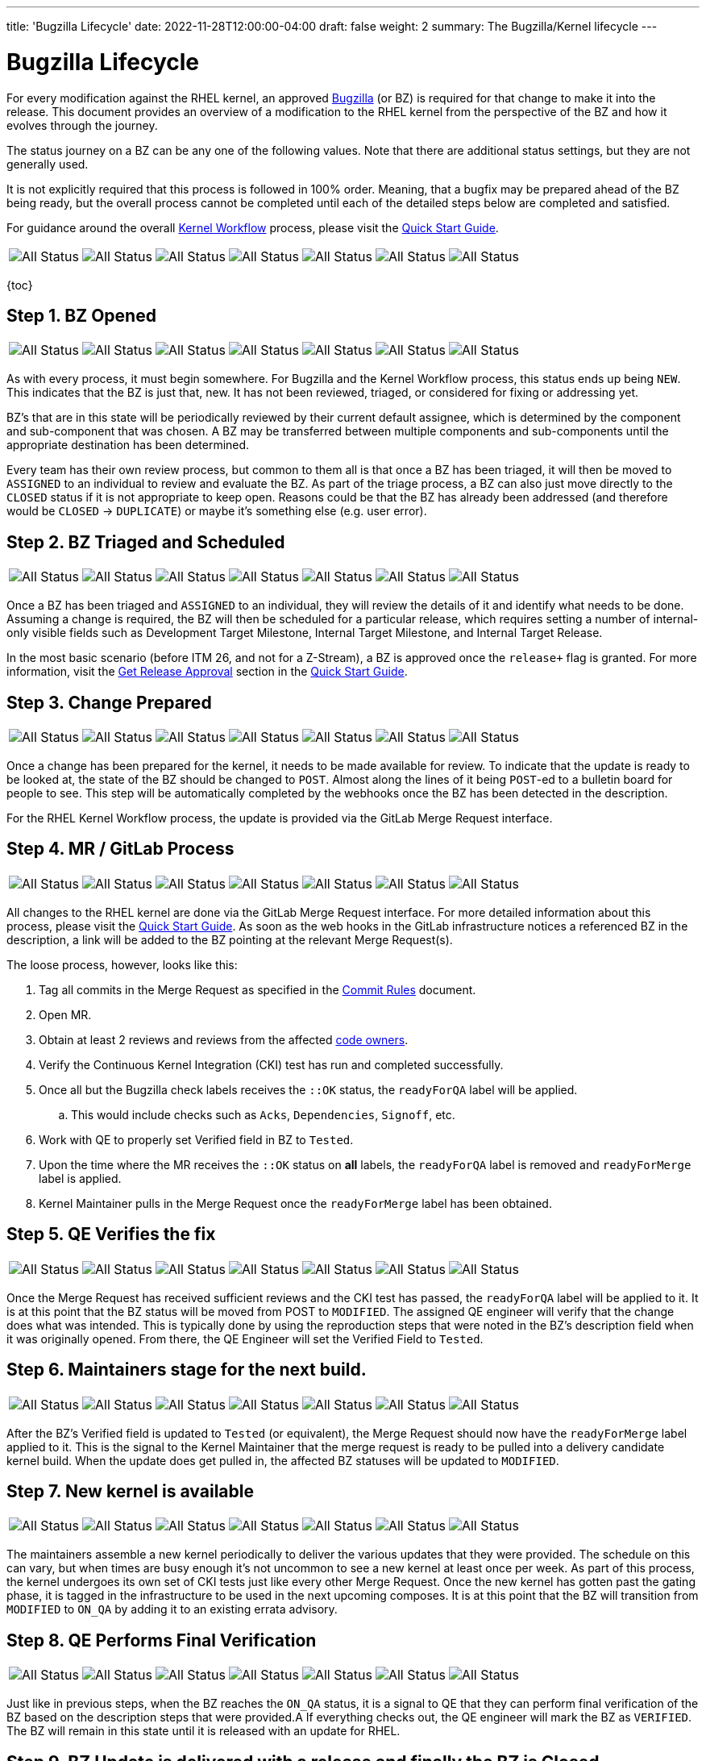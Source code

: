 ---
title: 'Bugzilla Lifecycle'
date: 2022-11-28T12:00:00-04:00
draft: false
weight: 2
summary: The Bugzilla/Kernel lifecycle
---

= Bugzilla Lifecycle

For every modification against the RHEL kernel, an approved https://bugzilla.redhat.com[Bugzilla] (or BZ) is required for that change to make it into the release.  This document provides an overview of a modification to the RHEL kernel from the perspective of the BZ and how it evolves through the journey.

The status journey on a BZ can be any one of the following values.  Note that there are additional status settings, but they are not generally used.  

It is not explicitly required that this process is followed in 100% order.  Meaning, that a bugfix may be prepared ahead of the BZ being ready, but the overall process cannot be completed until each of the detailed steps below are completed and satisfied.

For guidance around the overall xref:rhel_kernel_workflow.adoc[Kernel Workflow] process, please visit the xref:readme.adoc[Quick Start Guide].

[frame=none, grid=none]
|===

// Is there a way to make this cleaner?  Seems like it all has to be on a single line, which is hard to read.
a| image::images/clear-NEW.png["All Status"] a| image::images/clear-ASSIGNED.png["All Status"] a| image::images/clear-POST.png["All Status"] a| image::images/clear-MODIFIED.png["All Status"] a| image::images/clear-ON_QA.png["All Status"] a| image::images/clear-VERIFIED.png["All Status"] a| image::images/clear-CLOSED.png["All Status"]

|===

{toc}

== Step 1. BZ Opened

[frame=none, grid=none]
|===

// Is there a way to make this cleaner?  Seems like it all has to be on a single line, which is hard to read.
a| image::images/colored-NEW.png["All Status"] a| image::images/clear-ASSIGNED.png["All Status"] a| image::images/clear-POST.png["All Status"] a| image::images/clear-MODIFIED.png["All Status"] a| image::images/clear-ON_QA.png["All Status"] a| image::images/clear-VERIFIED.png["All Status"] a| image::images/clear-CLOSED.png["All Status"]

|===

As with every process, it must begin somewhere.  For Bugzilla and the Kernel Workflow process, this status ends up being `NEW`.  This indicates that the BZ is just that, new.  It has not been reviewed, triaged, or considered for fixing or addressing yet.

BZ's that are in this state will be periodically reviewed by their current default assignee, which is determined by the component and sub-component that was chosen.  A BZ may be transferred between multiple components and sub-components until the appropriate destination has been determined.

Every team has their own review process, but common to them all is that once a BZ has been triaged, it will then be moved to `ASSIGNED` to an individual to review and evaluate the BZ.  As part of the triage process, a BZ can also just move directly to the `CLOSED` status if it is not appropriate to keep open.  Reasons could be that the BZ has already been addressed (and therefore would be `CLOSED` -> `DUPLICATE`) or maybe it's something else (e.g. user error).

== Step 2. BZ Triaged and Scheduled

[frame=none, grid=none]
|===

// Is there a way to make this cleaner?  Seems like it all has to be on a single line, which is hard to read.
a| image::images/clear-NEW.png["All Status"] a| image::images/colored-ASSIGNED.png["All Status"] a| image::images/clear-POST.png["All Status"] a| image::images/clear-MODIFIED.png["All Status"] a| image::images/clear-ON_QA.png["All Status"] a| image::images/clear-VERIFIED.png["All Status"] a| image::images/clear-CLOSED.png["All Status"]

|===

Once a BZ has been triaged and `ASSIGNED` to an individual, they will review the details of it and identify what needs to be done.  Assuming a change is required, the BZ will then be scheduled for a particular release, which requires setting a number of internal-only visible fields such as Development Target Milestone, Internal Target Milestone, and Internal Target Release.

In the most basic scenario (before ITM 26, and not for a Z-Stream), a BZ is approved once the `release+` flag is granted.  For more information, visit the xref:readme.adoc#getreleaseapproval[Get Release Approval] section in the xref:readme.adoc[Quick Start Guide].

== Step 3. Change Prepared

[frame=none, grid=none]
|===

// Is there a way to make this cleaner?  Seems like it all has to be on a single line, which is hard to read.
a| image::images/clear-NEW.png["All Status"] a| image::images/clear-ASSIGNED.png["All Status"] a| image::images/colored-POST.png["All Status"] a| image::images/clear-MODIFIED.png["All Status"] a| image::images/clear-ON_QA.png["All Status"] a| image::images/clear-VERIFIED.png["All Status"] a| image::images/clear-CLOSED.png["All Status"]

|===

Once a change has been prepared for the kernel, it needs to be made available for review.  To indicate that the update is ready to be looked at, the state of the BZ should be changed to `POST`.  Almost along the lines of it being `POST`-ed to a bulletin board for people to see.  This step will be automatically completed by the webhooks once the BZ has been detected in the description.

For the RHEL Kernel Workflow process, the update is provided via the GitLab Merge Request interface.

== Step 4. MR / GitLab Process

[frame=none, grid=none]
|===

// Is there a way to make this cleaner?  Seems like it all has to be on a single line, which is hard to read.
a| image::images/clear-NEW.png["All Status"] a| image::images/clear-ASSIGNED.png["All Status"] a| image::images/colored-POST.png["All Status"] a| image::images/colored-MODIFIED.png["All Status"] a| image::images/clear-ON_QA.png["All Status"] a| image::images/clear-VERIFIED.png["All Status"] a| image::images/clear-CLOSED.png["All Status"]

|===

All changes to the RHEL kernel are done via the GitLab Merge Request interface.  For more detailed information about this process, please visit the xref:readme.adoc[Quick Start Guide].  As soon as the web hooks in the GitLab infrastructure notices a referenced BZ in the description, a link will be added to the BZ pointing at the relevant Merge Request(s).

The loose process, however, looks like this:

. Tag all commits in the Merge Request as specified in the xref:commitrules.adoc[Commit Rules] document.
. Open MR.
. Obtain at least 2 reviews and reviews from the affected https://gitlab.com/redhat/centos-stream/src/kernel/documentation/-/blob/main/info/owners.yaml[code owners].
. Verify the Continuous Kernel Integration (CKI) test has run and completed successfully.
. Once all but the Bugzilla check labels receives the `::OK` status, the `readyForQA` label will be applied.
.. This would include checks such as `Acks`, `Dependencies`, `Signoff`, etc.
. Work with QE to properly set Verified field in BZ to `Tested`.
. Upon the time where the MR receives the `::OK` status on *all* labels, the `readyForQA` label is removed and `readyForMerge` label is applied.
. Kernel Maintainer pulls in the Merge Request once the `readyForMerge` label has been obtained.

== Step 5. QE Verifies the fix

[frame=none, grid=none]
|===

// Is there a way to make this cleaner?  Seems like it all has to be on a single line, which is hard to read.
a| image::images/clear-NEW.png["All Status"] a| image::images/clear-ASSIGNED.png["All Status"] a| image::images/colored-POST.png["All Status"] a| image::images/colored-MODIFIED.png["All Status"] a| image::images/clear-ON_QA.png["All Status"] a| image::images/clear-VERIFIED.png["All Status"] a| image::images/clear-CLOSED.png["All Status"]

|===

Once the Merge Request has received sufficient reviews and the CKI test has passed, the `readyForQA` label will be applied to it.  It is at this point that the BZ status will be moved from POST to `MODIFIED`.  The assigned QE engineer will verify that the change does what was intended.  This is typically done by using the reproduction steps that were noted in the BZ's description field when it was originally opened.  From there, the QE Engineer will set the Verified Field to `Tested`.

== Step 6. Maintainers stage for the next build.

[frame=none, grid=none]
|===

// Is there a way to make this cleaner?  Seems like it all has to be on a single line, which is hard to read.
a| image::images/clear-NEW.png["All Status"] a| image::images/clear-ASSIGNED.png["All Status"] a| image::images/clear-POST.png["All Status"] a| image::images/colored-MODIFIED.png["All Status"] a| image::images/clear-ON_QA.png["All Status"] a| image::images/clear-VERIFIED.png["All Status"] a| image::images/clear-CLOSED.png["All Status"]

|===

After the BZ's Verified field is updated to `Tested` (or equivalent), the Merge Request should now have the `readyForMerge` label applied to it.  This is the signal to the Kernel Maintainer that the merge request is ready to be pulled into a delivery candidate kernel build.  When the update does get pulled in, the affected BZ statuses will be updated to `MODIFIED`.

== Step 7. New kernel is available

[frame=none, grid=none]
|===

// Is there a way to make this cleaner?  Seems like it all has to be on a single line, which is hard to read.
a| image::images/clear-NEW.png["All Status"] a| image::images/clear-ASSIGNED.png["All Status"] a| image::images/clear-POST.png["All Status"] a| image::images/colored-MODIFIED.png["All Status"] a| image::images/colored-ON_QA.png["All Status"] a| image::images/clear-VERIFIED.png["All Status"] a| image::images/clear-CLOSED.png["All Status"]

|===

The maintainers assemble a new kernel periodically to deliver the various updates that they were provided.  The schedule on this can vary, but when times are busy enough it's not uncommon to see a new kernel at least once per week.  As part of this process, the kernel undergoes its own set of CKI tests just like every other Merge Request.  Once the new kernel has gotten past the gating phase, it is tagged in the infrastructure to be used in the next upcoming composes.  It is at this point that the BZ will transition from `MODIFIED` to `ON_QA` by adding it to an existing errata advisory.

== Step 8. QE Performs Final Verification

[frame=none, grid=none]
|===

// Is there a way to make this cleaner?  Seems like it all has to be on a single line, which is hard to read.
a| image::images/clear-NEW.png["All Status"] a| image::images/clear-ASSIGNED.png["All Status"] a| image::images/clear-POST.png["All Status"] a| image::images/clear-MODIFIED.png["All Status"] a| image::images/colored-ON_QA.png["All Status"] a| image::images/colored-VERIFIED.png["All Status"] a| image::images/clear-CLOSED.png["All Status"]

|===

Just like in previous steps, when the BZ reaches the `ON_QA` status, it is a signal to QE that they can perform final verification of the BZ based on the description steps that were provided.A  If everything checks out, the QE engineer will mark the BZ as `VERIFIED`.  The BZ will remain in this state until it is released with an update for RHEL.

== Step 9. BZ Update is delivered with a release and finally the BZ is Closed

[frame=none, grid=none]
|===

// Is there a way to make this cleaner?  Seems like it all has to be on a single line, which is hard to read.
a| image::images/clear-NEW.png["All Status"] a| image::images/clear-ASSIGNED.png["All Status"] a| image::images/clear-POST.png["All Status"] a| image::images/clear-MODIFIED.png["All Status"] a| image::images/clear-ON_QA.png["All Status"] a| image::images/clear-VERIFIED.png["All Status"] a| image::images/colored-CLOSED.png["All Status"]

|===

During the release process, all BZ's attached to the relevant errata advisories for a particular RHEL release will be closed.  The BZ status is then updated to `CLOSED` and resolution `CURRENT_RELEASE`.  It is at this point that the involvement of the BZ has concluded its responsibilities in relation to RHEL, the RHEL Kernel, and the issues that it addresses.
